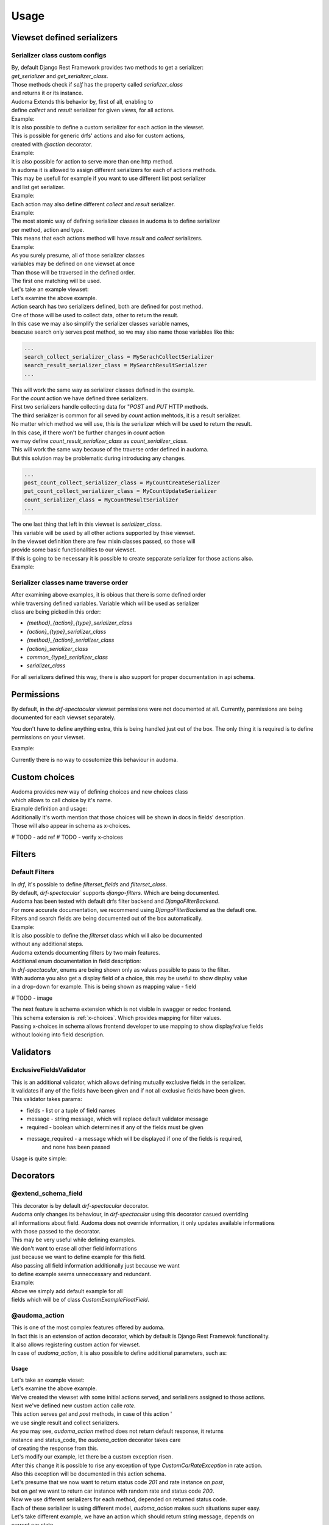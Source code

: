 ======
Usage
======

.. _get_serializer_class:

Viewset defined serializers
============================

Serializer class custom configs
--------------------------------

| By, default Django Rest Framework provides two methods to get a serializer:
| `get_serializer` and `get_serializer_class`.
| Those methods check if `self` has the property called `serializer_class`
| and returns it or its instance.

| Audoma Extends this behavior by, first of all, enabling to
| define `collect` and `result` serializer for given views, for all actions.

| Example:

.. code-block :: python
   :linenos:

    from audoma.drf import viewsets
    from audoma.drf import mixins
    from example_app.serializers import (
        MyCollectSerializer,
        MyResultSerializer
    )

    class MyViewSet(
        mixins.ActionModelMixin,
        mixins.ListModelMixin,
        viewsets.GenericViewSet
    ):
        collect_serializer_class = MyCollectSerializer
        result_serializer_class = MyResultSerializer

| It is also possible to define a custom serializer for each action in the viewset.
| This is possible for generic drfs' actions and also for custom actions,
| created with `@action` decorator.

| Example:

.. code-block :: python
   :linenos:

    from rest_framework.decorators import action
    from rest_framework.response import Response

    from audoma.drf import viewsets
    from audoma.drf import mixins
    from example_app.serializers import (
        MyCreateSerializer,
        MyCustomActionSerializer
    )

    class MyViewSet(
        mixins.ActionModelMixin,
        mixins.CreateModelMixin,
        viewsets.GenericViewSet
    )::
        create_serializer_class = MyCreateSerializer
        custom_action_serializer_class = MyCustomActionSerializer

        @action(detail=True, methods=["post"])
        def custom_action(self, request):
            serializer = self.get_serializer(data=request.data)
            serializer.is_valid(raise_exception=True)
            serializer.save()
            return Response(serializer.instance, status_code=200)

| It is also possible for action to serve more than one http method.
| In audoma it is allowed to assign different serializers for each of actions methods.
| This may be usefull for example if you want to use different list post serializer
| and list get serializer.

| Example:

.. code-block :: python
   :linenos:

    from audoma.drf import viewsets
    from audoma.drf import mixins
    from example_app.serializers import (
        MyCreateSerializer,
        MyCustomActionSerializer
    )

    class MyViewSet(
        mixins.ActionModelMixin,
        mixins.ListModelMixin,
        viewsets.GenericViewSet
    ):
        get_list_serializer_class = MyListSerializer
        post_list_serializer_class = MyBulkCreateSerializer


| Each action may also define different `collect` and `result` serializer.

| Example:

.. code-block :: python
   :linenos:

    from rest_framework.decorators import action
    from rest_framework.response import Response

    from audoma.drf import viewsets
    from example_app.serializers import (
        MyCreateSerializer,
        MyCustomActionSerializer
    )

    class MyViewSet(
        mixins.ActionModelMixin,
        viewsets.GenericViewSet
    ):
        custom_action_collect_serializer = MyModelCreateSerializer
        custom_action_result_serializer = MyModelSerializer

        @action(detail=True, methods=["post"])
        def custom_action(self, request):
            serializer = self.get_serializer(data=request.data, serializer_type="collect")
            serializer.is_valid(raise_exception=True)
            serializer.save()
            response_serializer = self.get_result_serializer(instance=serializer.instance)
            return Response(response_serializer.data, status_code=201)

| The most atomic way of defining serializer classes in audoma is to define serializer
| per method, action and type.
| This means that each actions method will have `result` and `collect` serializers.

| Example:

.. code-block :: python
   :linenos:

    from rest_framework.decorators import action
    from rest_framework.response import Response

    from audoma.drf import viewsets
    from audoma.drf import mixins
    from example_app.serializers import (
        MyListSerializer,
        MySerializer,
        MyCreateSerializer
    )

    class MyViewSet(
        mixins.ActionModelMixin,
        mixins.ListModelMixin,
        viewsets.GenericViewSet
    ):
        get_new_action_result_serializer_class = MyListSerializer
        post_new_action_result_serializer_class = MySerializer
        post_new_action_collect_serializer_class = MyCreateSerializer

        @action(detail=True, methods=["post", "get"])
        def new_action(self, request, *args, **kwargs):
            if request.method == "POST":
                serializer = self.get_serializer(data=request.data, serializer_type="collect")
                serializer.is_valid(raise_exception=True)
                serializer.save()
                instance = serializer.instance
            else:
                instance = self.get_object()
            response_serializer = self.get_result_serializer(instance=instance)
            return Response(response_serializer.data, status_code=201)


| As you surely presume, all of those serializer classes
| variables may be defined on one viewset at once
| Than those will be traversed in the defined order.
| The first one matching will be used.

| Let's take an example viewset:

.. code-block :: python
   :linenos:

    from rest_framework.decorators import action
    from rest_framework.response import Response

    from audoma.drf import viewsets
    from example_app.serializers import (
        MySerachCollectSerializer,
        MySearchResultSerializer,
        MyCountCreateSerializer,
        MyCountUpdateSerializer,
        MyCountResultSerializer,
        MyDefaultSerializer
    )
    from example_app.models import (
        MyModel,
        CountModel
    )


    class MyViewSet(
        mixins.ActionModelMixin,
        mixins.CreateModelMixin,
        mixins.RetrieveModelMixin,
        mixins.DestroyModelMixin,
        mixins.ListModelMixin,
        viewsets.GenericViewSet,
    ):

        queryset = MyModel.objects.all()

        post_search_collect_serializer_class = MySerachCollectSerializer
        post_search_result_serializer_class = MySearchResultSerializer

        post_count_collect_serializer_class = MyCountCreateSerializer
        put_count_collect_serializer_class = MyCountUpdateSerializer
        count_result_serializer_class = MyCountResultSerializer

        serializer_class = MyDefaultSerializer

        def get_object(self, pk=None):
            return self.querset.get(pk=pk)

        @action(detail=False, methods=["post"])
        def search(self, request):
            serializer = self.get_serializer(data=request.data, serializer_type="collect")
            serializer.is_valid(raise_exception=True)
            serializer.save()
            result_serializer = self.get_result_serializer(instance=serializer.instance)
            return Response(result_serializer.data, status=201)

        @action(detail=True, methods=["post", "get", "put"])
        def count(self, request, *args, **kwargs):
        code = 200
            if request.method != "GET":
                serializer = self.get_serializer(data=request.data, serializer_type="collect")
                serializer.is_valid(raise_exception=True)
                serializer.save()
                instance = serializer.instance
                code = 201 if request.method == "POST"
            else:
                instance = CountModel.objects.get_count(slug=kwargs.pop("slug"))

            result_serializer = self.get_result_serializer(instance=instance)
            return Response(result_serializer.data, status=code)


| Let's examine the above example.
| Action search has two serializers defined, both are defined for post method.
| One of those will be used to collect data, other to return the result.
| In this case we may also simplify the serializer classes variable names,
| beacuse search only serves post method, so we may also name those variables like this:

.. code :: python

    ...
    search_collect_serializer_class = MySerachCollectSerializer
    search_result_serializer_class = MySearchResultSerializer
    ...

| This will work the same way as serializer classes defined in the example.

| For the `count` action we have defined three serializers.
| First two serializers handle collecting data for "`POST` and `PUT` HTTP methods.
| The third serializer is common for all seved by `count` action mehtods, it is a result serializer.
| No matter which method we will use, this is the serializer which will be used to return the result.
| In this case, if there won't be further changes in `count` action
| we may define `count_result_serializer_class` as `count_serializer_class`.
| This will work the same way because of the traverse order defined in audoma.
| But this solution may be problematic during introducing any changes.

.. code :: python

    ...
    post_count_collect_serializer_class = MyCountCreateSerializer
    put_count_collect_serializer_class = MyCountUpdateSerializer
    count_serializer_class = MyCountResultSerializer
    ...

| The one last thing that left in this viewset is `serializer_class`.
| This variable will be used by all other actions supported by thise viewset.
| In the viewset definition there are few mixin classes passed, so those will
| provide some basic functionalities to our viewset.

| If this is going to be necessary it is possible to create sepparate serializer for those actions also.

| Example:

.. code-block :: python
   :linenos:

    from rest_framework.decorators import action
    from rest_framework.response import Response

    from audoma.drf import viewsets
    from example_app.serializers import (
        MySerachCollectSerializer,
        MySearchResultSerializer,
        MyCountCreateSerializer,
        MyCountUpdateSerializer,
        MyCountResultSerializer,
        MyDefaultSerializer,
        MyListSerializer,
        MyCreateSerializer
    )
    from example_app.models import (
        MyModel,
        CountModel
    )


    class MyViewSet(
        mixins.ActionModelMixin,
        mixins.CreateModelMixin,
        mixins.RetrieveModelMixin,
        mixins.DestroyModelMixin,
        mixins.ListModelMixin,
        viewsets.GenericViewSet,
    ):

        queryset = MyModel.objects.all()

        post_search_collect_serializer_class = MySerachCollectSerializer
        post_search_result_serializer_class = MySearchResultSerializer

        post_count_collect_serializer_class = MyCountCreateSerializer
        put_count_collect_serializer_class = MyCountUpdateSerializer
        count_result_serializer_class = MyCountResultSerializer

        list_serializer_class = MyListSerializer
        create_serializer_class = MyCreateSerializer
        serializer_class = MyDefaultSerializer

        def get_object(self, pk=None):
            return self.querset.get(pk=pk)

        @action(detail=False, methods=["post"])
        def search(self, request):
            serializer = self.get_serializer(data=request.data, serializer_type="collect")
            serializer.is_valid(raise_exception=True)
            serializer.save()
            result_serializer = self.get_result_serializer(instance=serializer.instance)
            return Response(result_serializer.data, status=201)

        @action(detail=True, methods=["post", "get", "put"])
        def count(self, request, *args, **kwargs):
        code = 200
            if request.method != "GET":
                serializer = self.get_serializer(data=request.data, serializer_type="collect")
                serializer.is_valid(raise_exception=True)
                serializer.save()
                instance = serializer.instance
                code = 201 if request.method == "POST"
            else:
                instance = CountModel.objects.get_count(slug=kwargs.pop("slug"))

            result_serializer = self.get_result_serializer(instance=instance)
            return Response(result_serializer.data, status=code)

Serializer classes name traverse order
---------------------------------------
| After examining above examples, it is obious that there is some defined order
| while traversing defined variables. Variable which will be used as serializer
| class are being picked in this order:

* `{method}_{action}_{type}_serializer_class`
* `{action}_{type}_serializer_class`
* `{method}_{action}_serializer_class`
* `{action}_serializer_class`
* `common_{type}_serializer_class`
* `serializer_class`

| For all serializers defined this way, there is also support for proper documentation in api schema.

Permissions
===========

By default, in the `drf-spectacular` viewset permissions were not documented at all.
Currently, permissions are being documented for each viewset separately.

You don't have to define anything extra, this is being handled just out of the box.
The only thing it is required is to define permissions on your viewset.

Example:

.. code-block :: python
   :linenos:

    from rest_framework.decorators import action
    from rest_framework.response import Response

    from audoma.drf import viewsets
    from example_app.serializers import (
        MySerachCollectSerializer,
        MySearchResultSerializer,
        MyCountCreateSerializer,
        MyCountUpdateSerializer,
        MyCountResultSerializer,
        MyDefaultSerializer,
        MyListSerializer,
        MyCreateSerializer
    )
    from example_app.permissions import (
        AlternatePermission1,
        AlternatePermission2,
        DetailPermission,
        ViewAndDetailPermission,
        ViewPermission,
    )
    from example_app.models import (
        MyModel,
        CountModel
    )


    class MyViewSet(
        mixins.ActionModelMixin,
        mixins.CreateModelMixin,
        mixins.RetrieveModelMixin,
        mixins.DestroyModelMixin,
        mixins.ListModelMixin,
        viewsets.GenericViewSet,
    ):
        permission_classes = [
            IsAuthenticated,
            ViewAndDetailPermission,
            DetailPermission,
            ViewPermission,
            AlternatePermission1 | AlternatePermission2,
        ]

        queryset = MyModel.objects.all()

        post_search_collect_serializer_class = MySerachCollectSerializer
        post_search_result_serializer_class = MySearchResultSerializer

        post_count_collect_serializer_class = MyCountCreateSerializer
        put_count_collect_serializer_class = MyCountUpdateSerializer
        count_result_serializer_class = MyCountResultSerializer

        list_serializer_class = MyListSerializer
        create_serializer_class = MyCreateSerializer
        serializer_class = MyDefaultSerializer

        def get_object(self, pk=None):
            return self.querset.get(pk=pk)

        @action(detail=False, methods=["post"])
        def search(self, request):
            serializer = self.get_serializer(data=request.data, serializer_type="collect")
            serializer.is_valid(raise_exception=True)
            serializer.save()
            result_serializer = self.get_result_serializer(instance=serializer.instance)
            return Response(result_serializer.data, status=201)

        @action(detail=True, methods=["post", "get", "put"])
        def count(self, request, *args, **kwargs):
        code = 200
            if request.method != "GET":
                serializer = self.get_serializer(data=request.data, serializer_type="collect")
                serializer.is_valid(raise_exception=True)
                serializer.save()
                instance = serializer.instance
                code = 201 if request.method == "POST"
            else:
                instance = CountModel.objects.get_count(slug=kwargs.pop("slug"))

            result_serializer = self.get_result_serializer(instance=instance)
            return Response(result_serializer.data, status=code)

| Currently there is no way to cosutomize this behaviour in audoma.

.. _choices:

Custom choices
==============
| Audoma provides new way of defining choices and new choices class
| which allows to call choice by it's name.\

| Example definition and usage:

.. code-block :: python
   :linenos:

    from audoma.django.db import models
    from audoma.choices import make_choices


    class CarModel(models.Model):


        CAR_BODY_TYPES = make_choices(
            "BODY_TYPES",
            (
                (1, "SEDAN", "Sedan"),
                (2, "COUPE", "Coupe"),
                (3, "HATCHBACK", "Hatchback"),
                (4, "PICKUP", "Pickup Truck"),
            ),
        )

        name = models.CharField(max_length=255)
        body_type = models.IntegerField(choices=CAR_BODY_TYPES.get_choices())

        engine_size = models.FloatField()

        def is_sedan(self):
            return self.body_type is BODY_TYPE_CHOICES.SEDAN

| Additionally it's worth mention that those choices will be shown in docs in fields' description.
| Those will also appear in schema as x-choices.

# TODO - add ref
# TODO - verify x-choices


Filters
=======

Default Filters
----------------

| In `drf`, it's possible to define `filterset_fields` and `filterset_class`.
| By default, `drf-spectacular`` supports `django-filters`. Which are being documented.
| Audoma has been tested with default drfs filter backend and `DjangoFilterBackend`.
| For more accurate documentation, we recommend using `DjangoFilterBackend` as the default one.
| Filters and search fields are being documented out of the box automatically.

| Example:

.. code-block :: python
   :linenos:

    from rest_framework.filters import SearchFilter
    from audoma.drf import mixins
    from audoma.drf import viewsets
    from django_filters import rest_framework as df_filters

    from example_app.models import CarModel
    from example_app.serializers import CarModelSerializer

    class CarViewSet(
        mixins.ActionModelMixin,
        mixins.RetrieveModelMixin,
        mixins.ListModelMixin,
        viewsets.GenericViewSet,
    ):
        queryset = CarModel.objects.all()
        serializer_class = CarModelSerializer

        filter_backends = [SearchFilter, df_filters.DjangoFilterBackend]

        filterset_fields = ["body_type"]
        search_fields = ["=manufacturer", "name"]


| It is also possible to define the `filterset` class which will also be documented
| without any additional steps.

.. code-block :: python
   :linenos:

    from rest_framework.filters import SearchFilter
    from audoma.drf import mixins
    from audoma.drf import viewsets
    from django_filters import rest_framework as df_filters

    from example_app.models import CarModel
    from example_app.serializers import CarModelSerializer


    class CarFilter(df_filters.FilterSet):
        body_type = df_filters.TypedChoiceFilter(
            Car.CAR_BODY_TYPES.get_choices(), "body_type",
            lookup_expr="exact", field_name="body_type"
        )

        class Meta:
            model = CarModel
            fields = [
                "body_type",
            ]


    class CarViewSet(
        mixins.ActionModelMixin,
        mixins.RetrieveModelMixin,
        mixins.ListModelMixin,
        viewsets.GenericViewSet,
    ):
        queryset = CarModel.objects.all()
        serializer_class = CarModelSerializer

        filter_backends = [SearchFilter, df_filters.DjangoFilterBackend]

        filterset_class = CarFilter
        search_fields = ["=manufacturer", "name"]

| Audoma extends documenting filters by two main features.

| Additional enum documentation in field description:
| In `drf-spectacular`, enums are being shown only as values possible to pass to the filter.
| With audoma you also get a display field of a choice, this may be useful to show display value
| in a drop-down for example. This is being shown as mapping value - field

# TODO - image


| The next feature is schema extension which is not visible in swagger or redoc frontend.
| This schema extension is :ref:`x-choices`. Which provides mapping for filter values.
| Passing x-choices in schema allows frontend developer to use mapping to show display/value fields
| without looking into field description.


Validators
===========

ExclusiveFieldsValidator
--------------------------

| This is an additional validator, which allows defining mutually exclusive fields in the serializer.
| It validates if any of the fields have been given and if not all exclusive fields have been given.

| This validator takes params:

* fields - list or a tuple of field names
* message - string message, which will replace default validator message
* required - boolean which determines if any of the fields must be given
* message_required - a message which will be displayed if one of the fields is required,
    and none has been passed

| Usage is quite simple:

.. code-block :: python
   :linenos:

    from audoma.drf import serializers
    from audoma.drf.validators import ExclusiveFieldsValidator


    class MutuallyExclusiveExampleSerializer(serializers.Serializer):
        class Meta:

            validators = [
                ExclusiveFieldsValidator(
                    fields=[
                        "example_field",
                        "second_example_field",
                    ]
                ),
            ]

        example_field = serializers.CharField(required=False)
        second_example_field = serializers.CharField(required=False)


Decorators
===========

@extend_schema_field
---------------------

| This decorator is by default `drf-spectacular` decorator.
| Audoma only changes its behaviour, in `drf-spectacular` using this decorator casued overriding
| all informations about field. Audoma does not override information, it only updates available informations
| with those passed to the decorator.

| This may be very useful while defining examples.
| We don't want to erase all other field informations
| just because we want to define example for this field.
| Also passing all field information  additionally just because we want
| to define example seems unneccessary and redundant.

| Example:

.. code-block :: python
   :linenos:

    from audoma.drf.fields import FloatField

    from drf_spectacular.utils import extend_schema_field

    @extend_schema_field(
        field={
            "example": 10.00
        }
    )
    class CustomExampleFloatField(FloatField):
        pass

| Above we simply add default example for all
| fields which will be of class `CustomExampleFloatField`.


@audoma_action
---------------
| This is one of the most complex features offered by audoma.
| In fact this is an extension of action decorator, which by default is Django Rest Framewok functionality.
| It also allows registering custom action for viewset.
| In case of `audoma_action`, it is also possible to define additional parameters, such as:

Usage
^^^^^^

| Let's take an example vieset:

.. code-block :: python
   :linenos:

    from audoma.drf import mixins
    from audoma.drf import viewsets

    from app.serializers import (
        CarListSerializer,
        CarWriteSerializer,
        CarDetailsSerializer,
        CarCrateRateSerializer,
        CarRateSerializer
    )
    from app.models import (
        Car,
        CarRate
    )


    class CarViewSet(
        mixins.ActionModelMixin,
        mixins.CreateModelMixin,
        mixins.RetrieveModelMixin,
        mixins.ListModelMixin,
        viewsets.GenericViewSet,
    ):

        permission_classes = [
            IsAuthenticated,
            ViewAndDetailPermission,
            DetailPermission,
            ViewPermission,
            AlternatePermission1 | AlternatePermission2,
        ]

        create_collect_serializer_class = CarWriteSerializer
        create_result_serializer_class = CarDetailsSerializer
        retrieve_serializer_class = CarDetailsSerializer
        list_serializer_class = CarListSerializer

        queryset = {}
        @audoma_action(
            detail=True,
            methods=["get", "post"]
            collectors=CarCreateRateSerialzer,
            results=CarRateSerializer,
            errors=[CustomCarRateException]
        )
        def rate(self, request, pk=None, *args, **kwargs):
            if request.method == "POST":
                collect_serializer = kwargs.pop("collect_serializer")
                instance = collect_serializer.save()
            else:
                instance = CarRate.objects.get_random_car_rate(car_pk=pk)
            return instance, 200

| Let's examine the above example.
| We've created the viewset with some initial actions served, and serializers assigned to those actions.

| Next we've defined new custom action calle `rate`.
| This action serves `get` and `post` methods, in case of this action '
| we use single result and collect serializers.

| As you may see, `audoma_action` method does not return default response, it returns
| instance and status_code, the `audoma_action` decorator takes care
| of creating the response from this.

| Let's modify our example, let there be a custom exception risen.

.. code-block :: python
   :linenos:

    from audoma.drf import mixins
    from audoma.drf import viewsets
    from rest_framework.exceptions import APIException

    from app.serializers import (
        CarListSerializer,
        CarWriteSerializer,
        CarDetailsSerializer,
        CarCrateRateSerializer,
        CarRateSerializer
    )
    from app.models import (
        Car,
        CarRate
    )


    class CustomCarRateException(APIException):
        default_detail = "Error during retrieving car rate!"
        status_code = 500


    class CarViewSet(
        mixins.ActionModelMixin,
        mixins.CreateModelMixin,
        mixins.RetrieveModelMixin,
        mixins.ListModelMixin,
        viewsets.GenericViewSet,
    ):

        permission_classes = [
            IsAuthenticated,
            ViewAndDetailPermission,
            DetailPermission,
            ViewPermission,
            AlternatePermission1 | AlternatePermission2,
        ]

        create_collect_serializer_class = CarWriteSerializer
        create_result_serializer_class = CarDetailsSerializer
        retrieve_serializer_class = CarDetailsSerializer
        list_serializer_class = CarListSerializer

        queryset = {}

        @audoma_action(
            detail=True,
            methods=["get", "post"]
            collectors=CarCreateRateSerialzer,
            results=CarRateSerializer,
            errors=[CustomCarRateException]
        )
        def rate(self, request, pk=None, *args, **kwargs):
            if request.method == "POST":
                collect_serializer = kwargs.pop("collect_serializer")
                instance = collect_serializer.save()
            else:
                instance = CarRate.objects.get_random_car_rate(car_pk=pk)
                if not instance:
                    raise CustomCarRateException
            return instance, 200

| After this change it is possible to rise any exception of type `CustomCarRateException` in rate action.
| Also this exception will be documented in this action schema.

| Let's presume that we now want to return status code `201` and rate instance on `post`,
| but on `get` we want to return car instance with random rate and status code `200`.

.. code-block :: python
   :linenos:

    from audoma.drf import mixins
    from audoma.drf import viewsets
    from rest_framework.exceptions import APIException

    from app.serializers import (
        CarListSerializer,
        CarWriteSerializer,
        CarDetailsSerializer,
        CarCrateRateSerializer,
        CarRateSerializer
    )
    from app.models import (
        Car,
        CarRate
    )


    class CustomCarException(APIException):
        default_detail = "Car can't be found"
        status_code = 500


    class CarViewSet(
        mixins.ActionModelMixin,
        mixins.CreateModelMixin,
        mixins.RetrieveModelMixin,
        mixins.ListModelMixin,
        viewsets.GenericViewSet,
    ):

        permission_classes = [
            IsAuthenticated,
            ViewAndDetailPermission,
            DetailPermission,
            ViewPermission,
            AlternatePermission1 | AlternatePermission2,
        ]

        create_collect_serializer_class = CarWriteSerializer
        create_result_serializer_class = CarDetailsSerializer
        retrieve_serializer_class = CarDetailsSerializer
        list_serializer_class = CarListSerializer

        queryset = {}

        @audoma_action(
            detail=False,
            methods=["get", "post"]
            collectors=CarCreateRateSerialzer,
            results={"post":{201: CarRateSerializer}, "get":{200: CarDetailsSerializer}},
            errors=[CustomCarException]
        )
        def rate(self, request, *args, **kwargs):
            if request.method == "POST":
                collect_serializer = kwargs.pop("collect_serializer")
                instance = collect_serializer.save()
                return instance. 201
            else:
                instance = car.objects.get(pk=pk)
                if not instance:
                    raise CustomCarException
                return instance, 200

| Now we use different serializers for each method, depended on returned status code.
| Each of these serializer is using different model, `audoma_action` makes such situations super easy.


| Let's take different example, we have an action which should return string message, depends on
| current car state.

.. code-block :: python
   :linenos:

    from audoma.drf import mixins
    from audoma.drf import viewsets
    from rest_framework.exceptions import APIException

    from app.serializers import (
        CarListSerializer,
        CarWriteSerializer,
        CarDetailsSerializer,
        CarCrateRateSerializer,
        CarRateSerializer
    )
    from app.models import (
        Car,
        CarRate
    )


    class CustomCarException(APIException):
        default_detail = "Car can't be found"
        status_code = 500


    class CarViewSet(
        mixins.ActionModelMixin,
        mixins.CreateModelMixin,
        mixins.RetrieveModelMixin,
        mixins.ListModelMixin,
        viewsets.GenericViewSet,
    ):

        permission_classes = [
            IsAuthenticated,
            ViewAndDetailPermission,
            DetailPermission,
            ViewPermission,
            AlternatePermission1 | AlternatePermission2,
        ]

        create_collect_serializer_class = CarWriteSerializer
        create_result_serializer_class = CarDetailsSerializer
        retrieve_serializer_class = CarDetailsSerializer
        list_serializer_class = CarListSerializer

        queryset = {}

        @audoma_action(
            detail=False,
            methods=["get", "post"]
            collectors=CarCreateRateSerialzer,
            results={"post":{201: CarRateSerializer}, "get":{200: CarDetailsSerializer}},
            errors=[CustomCarException]
        )
        def rate(self, request, *args, **kwargs):
            if request.method == "POST":
                collect_serializer = kwargs.pop("collect_serializer")
                instance = collect_serializer.save()
                return instance. 201
            else:
                instance = car.objects.get(pk=pk)
                if not instance:
                    raise CustomCarException
                return instance, 200


        @audoma_action(
            detail=False,
            methods=["get"],
            results="Car is available"
        )
        def active(self, request, pk=None):
            instance = self.get_object(pk=pk)
            if instnace.active:
                return None, 200
            return "Car is unavailable", 200


| This action may return None, or string, but as you may see in results we have also string defined.
| The string defaut in the results it is a string which will be message returned by default.
| The default message will be returned if instance is None.
| If returned string instance won't be None, than the returned instance will be
| included in the response.

| While returning string message as an instnace, audoma simply wraps this message into `json`.
| Wrapped message would look like this:

.. code :: json

    {
        "message": "Car is available"
    }

| It's clear that we can combine those results, so in one action
| we may return string instance, and model instance.
| Let's modify our rate function, that it'll return default message if rating is disabled.

.. code-block :: python
   :linenos:

    from audoma.drf import mixins
    from audoma.drf import viewsets
    from rest_framework.exceptions import APIException
    from django.conf import settings

    from app.serializers import (
        CarListSerializer,
        CarWriteSerializer,
        CarDetailsSerializer,
        CarCrateRateSerializer,
        CarRateSerializer
    )
    from app.models import (
        Car,
        CarRate
    )


    class CustomCarException(APIException):
        default_detail = "Car can't be found"
        status_code = 500


    class CarViewSet(
        mixins.ActionModelMixin,
        mixins.CreateModelMixin,
        mixins.RetrieveModelMixin,
        mixins.ListModelMixin,
        viewsets.GenericViewSet,
    ):

        permission_classes = [
            IsAuthenticated,
            ViewAndDetailPermission,
            DetailPermission,
            ViewPermission,
            AlternatePermission1 | AlternatePermission2,
        ]

        create_collect_serializer_class = CarWriteSerializer
        create_result_serializer_class = CarDetailsSerializer
        retrieve_serializer_class = CarDetailsSerializer
        list_serializer_class = CarListSerializer

        queryset = {}

        @audoma_action(
            detail=False,
            methods=["get", "post"]
            collectors=CarCreateRateSerialzer,
            results={
                "post":{201: CarRateSerializer},
                "get":{200: CarDetailsSerializer, 204:"Rate service currently unavailable"}
            },
            errors=[CustomCarException]
        )
        def rate(self, request, *args, **kwargs):
            if settings.RATE_AVAILABLE:
                return None, 204

            if request.method == "POST":
                collect_serializer = kwargs.pop("collect_serializer")
                instance = collect_serializer.save()
                return instance. 201
            else:
                instance = car.objects.get(pk=pk)
                if not instance:
                    raise CustomCarException
                return instance, 200


        @audoma_action(
            detail=False,
            methods=["get"],
            results="Car is available"
        )
        def active(self, request, pk=None):
            instance = self.get_object(pk=pk)
            if instnace.active:
                return None, 200
            return "Car is unavailable", 200

Params
^^^^^^^

collectors
""""""""""""
| This param allows defining serializer class which will collect and process request data.
| To define this, action must serve POST/PATCH or PUT method, otherwise
| defining those will cause an exception.
| Collectors may be passed as:


    * Serializer class which must inherit from `serializers.BaseSerializer`

        .. code :: python

            @audoma_action(
                detail=False,
                methods=["post"],
                results=ExampleOneFieldSerializer,
                collectors=ExampleOneFieldSerializer,
            )

    * As dictionary with http methods as keys and serializer classes as values.

        This allows to define different collector for each http method.

        .. code :: python

            @audoma_action(
                detail=True,
                methods=["post"],
                collectors={"post": ExampleModelCreateSerializer},
                results=ExampleModelSerializer,
            )


.. note::

    | Passing collectors is optional, so you don't have to pass them.
    | If collectors won't be passed, and request method will be in `[PUT, POST, PATCH]`
    | then by default, `audoma_action` fill fallback to default
    | `get_serializer_class` method for audoma.

.. note::

    | If you are using collectors it is important to remember,
    | that your action method should accept additional kwarg `collect_serializer`
    | which will be validated collector instance.

results
"""""""""
| This param allows defining custom results for each method and each response status code.
| Results param may be passed as:

    * Serializer class or which must inherit from `serializers.BaseSerializer` or string variable

        In this case the serializer class passed will be used to produce every response
        coming from this action.

        .. code :: python

            @audoma_action(
                detail=True,
                methods=["put", "patch"],
                collectors=ExampleModelCreateSerializer,
                results=ExampleModelSerializer,
            )

    * As dictionary with http methods as keys and serializer classes ot string variables as values.

        In This case, there will be different response serializer for each http method.

        .. code :: python

            @audoma_action(
                detail=False,
                methods=["get", "post"],
                collectors={"post": MyCreateSerializer},
                results={"post": MySerializer, "get": MyListSerializer}
            )


    * As dictionary with http methods as keys and dictionaries as values.
        Those dictionaries has status codes as keys and serializer classes or string variables
        as values.

        .. code-block :: python

            @audoma_action(
                detail=False,
                methods=["post"],
                collectors={"post": MyCreateSerializer},
                results={"post": {201: MySerializer, 204: MyNoContentSerializer}}
            )


.. note::

    | Results param is not mandatory, if you won't pass the results
    | param into audoma_action, then there will be a fallback to default
    | :ref:`get_serializer_class`.

errors
""""""""
| This param is a list of classes and instances of exceptions,
| which are allowed to rise in this action.
| Such behavior prevents rising, not defined exceptions, and allows to document
| exceptions properly in OpenApi schema.

| The main difference between passing exception class and exception instance, is that
| if you pass exception instance, audoma will not only check if exception
| type matches, it'll also validate its content.
| We presume that if you pass, the exception class, you want to accept all exceptions of this class.

| In case the risen exception is not defined in audoma_action errors, there will be another
| exception risen: AudomaActionException, in case the settings.DEBUG = False, this exception
| will be handled silently by logging it, but the code will pass.
| In the case of `settings.DEBUG = True`, then the exception won't be silent.

| By default audoma accepts some exceptions, which are defined globally.
| Those exceptions are:

    * NotFound
    * NotAuthenticated
    * AuthenticationFailed
    * ParseError
    * PermissionDenied


| If you want to extend this list of globally accepted exceptions, you can do it by
| defining `COMMON_API_ERRORS` in your settings, for example:

.. code :: python

    COMMON_API_ERRORS = [
        myexceptions.SomeException
    ]

.. note::

    | Errors param is optional, but if they won't be passed, action will only
    | allow rising globally defined exceptions.

ignore_view_collectors
""""""""""""""""""""""
| Boolean variable which tells if audoma_action should fallback to
| default way of retrieving collector from view, if the collector has not been passed
| and action use method which allows collecting serializer usage.

many
"""""
| This param decides if the returned instance should be treated as many by serializer
| Currently it can only be set to whole action, it is impossible to return instnace and
| multiple instance from one action method using `audoma_action`.


Examples
========

Define example for field
--------------------------

| Above we described :ref:`@extend_schema_field` decorator which allows defining example for field.
| For all fields defined in audoma, there are being examples generated automatically,
| but you may also pass your example as a field parameter.

| Example:

.. code :: python

    from audom.drf import serializers

    class SalesContactSerializer(serializers.Serializer):
        phone_number = serializers.PhoneNumberField(example="+48 123 456 789")
        name = serializers.CharField(example="John", max_length=255)


| After passing the example, it'll be the value shown in example requests in docs.


Define custom fields with auto-generated examples
----------------------------------------------------

| If you want to define your field with auto example generation,
| it is possible, that your field class should inherit from the base `ExampleMixin` class,
| set proper example class.

.. code :: python

    from rest_framework import fields
    from audoma.mixins import ExampleMixin
    from audoma.examples import NumericExample,


    class SaleAmountField(ExampleMixin, fields.Field):
        audoma_example_class = NumericExample


Define custom example classes
--------------------------------

| It is possible to define your custom example classes, by default audio has defined
| two specific example classes inside the `audoma.examples` module:

* `NumericExample`
* `RegexExample`

And one general class:
* `Example`

| To define your example class, you should inherit from the `Example` class
| and override the `generate_value` method

.. code :: python

    from audoma.examples import Example

    class SaleExample(Example):
        def generate_value(self):
            return f"{self.amount} $"

Extra Fields
============

Money Field
------------

| Our money field is an extension of the `MoneyField` known from `django_money`.
| This field is defined as one field in the model, but it creates two fields in the database.

| It creates a separate fields
| There is nothing complex in this field usage, simply define it in your model:

.. code :: python

    from audoma.django.db import models

    class SalesmanStats(models.Model):

        salesman = models.ForeignKey("sale.Salesman", on_delete=models.CASCADE)
        earned = models.MoneyField(max_digits=14, decimal_places=2, default_currency="PLN")


PhoneNumberField
----------------

| Audoma provides a `PhoneNumberField` which is an extension of the `django-phonenumber-field`.
| You can use it in your models straight away, just as the original `PhoneNumberField`_,
| and what we added here is an automatically generated example in documentation,
| based on country code.

.. _PhoneNumberField: https://github.com/stefanfoulis/django-phonenumber-field

| Example:

.. code :: python

    from audoma.django.db import models

    class SalesmanStats(models.Model):

        salesman = models.ForeignKey("sale.Salesman", on_delete=models.CASCADE)
        earned = models.MoneyField(max_digits=14, decimal_places=2, default_currency="PLN")
        phone_number = models.PhoneNumberField(region="GB")



Above will result in the following example in the documentation:

.. code :: json

        {
            "salesman": 1,
            "earned": 500,
            "phone_number": "+44 20 7894 5678",
        }


Serializer Field links
========================

| Audoma allows defining links for serializer fields, which values
| are related to other endpoints. This is useful if you want to limit value choices to
| other filtered endpoint lists.

| Such link won't be visible in redoc/swagger frontend.
| It'll be included in OpenApi schema as :ref:`x-choices`.

| Link definition:

.. code :: python
    from audoma.drf import serializers

    from app.models import Car


    class CarModelSerializer(serializers.ModelSerializer):

        choices_options_links = {
            "manufacturer": {
                "viewname": "manufacturer_viewset-list",
                "value_field": "id",
                "display_field": "name",
            }
        }

        manufacturer = serializers.IntegerField()

        class Meta:
            model = Car
            fields = "__all__"

* viewname - the name of a view from which variables should be retrieved
* value_field - field name from which value should be retrieved
* display_field - field name from which display value should be retrieved



Schema Extensions
==================

x-choices
----------


| This extension is being added to all fields which have limited choice to some range.
| All fields which have defined choices as enum will have this included in their schema.
| If the filter field is also limited to choices this also will be included.

| x-choices may have two different forms.
| The first one when it's just a representation of choices enum.
| Then it'll be a mapping:

.. code :: json

    {
        "x-choices": {
            "choices": {
                "value1": "displayValue1",
                "value2": "displayValue2",
                "value3": "displayValue3",
                "value4": "displayValue4",
            }
        }
    }

| This is simplay a mapping of values to display values.
| This may be useful during displaying choices in for example drop-down.

| The second form of x-choices is:

.. code :: json

    {
        "x-choices": {
            "operationRef": "#/paths/manufacturer_viewset~1",
            "value": "$response.body#results/*/id",
            "display": "$response.body#results/*/name"
        }
    }

| This x-choices is a reference to a different endpoint.
| This may be used to read limited choices from the related endpoint.
| * operationRef - is a JSON pointer to ther related endpoint which should be accesible in this chema
| * value - shows which field should be taken as a field value
| * display - shows which field should be taken as field display value (be shown at frontend)
